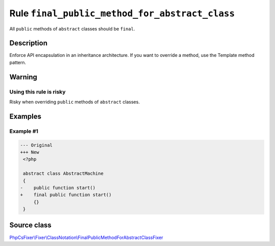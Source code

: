 ===============================================
Rule ``final_public_method_for_abstract_class``
===============================================

All ``public`` methods of ``abstract`` classes should be ``final``.

Description
-----------

Enforce API encapsulation in an inheritance architecture. If you want to
override a method, use the Template method pattern.

Warning
-------

Using this rule is risky
~~~~~~~~~~~~~~~~~~~~~~~~

Risky when overriding ``public`` methods of ``abstract`` classes.

Examples
--------

Example #1
~~~~~~~~~~

.. code-block:: diff

   --- Original
   +++ New
    <?php

    abstract class AbstractMachine
    {
   -    public function start()
   +    final public function start()
        {}
    }
Source class
------------

`PhpCsFixer\\Fixer\\ClassNotation\\FinalPublicMethodForAbstractClassFixer <./../../../src/Fixer/ClassNotation/FinalPublicMethodForAbstractClassFixer.php>`_
